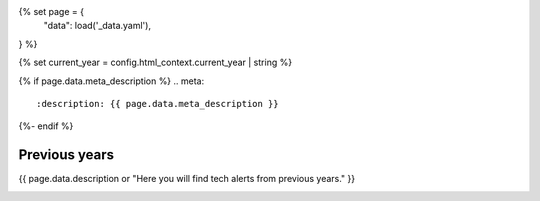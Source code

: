{% set page = {
   "data": load('_data.yaml'),
} %}

{% set current_year = config.html_context.current_year | string %}

.. role:: raw-html(raw)
   :format: html

.. rst-class:: previous-years-tech-alerts-page

{% if page.data.meta_description %}
.. meta::
   :description: {{ page.data.meta_description }}
{%- endif %}

==============
Previous years
==============

{{ page.data.description or "Here you will find tech alerts from previous years." }}

.. container:: card-list tech-alert-notifications
   :name: tech-alert-notifications

   .. grid:: 1 1 1 1
      :gutter: 3

      .. grid-item-card:: 
         :class-item: no-severity

         :fas:`angle-left`:raw-html:`&nbsp;` `Go back to DEA Tech Alerts {{ current_year }} </tech-alerts/>`_

.. tableofcontents::


